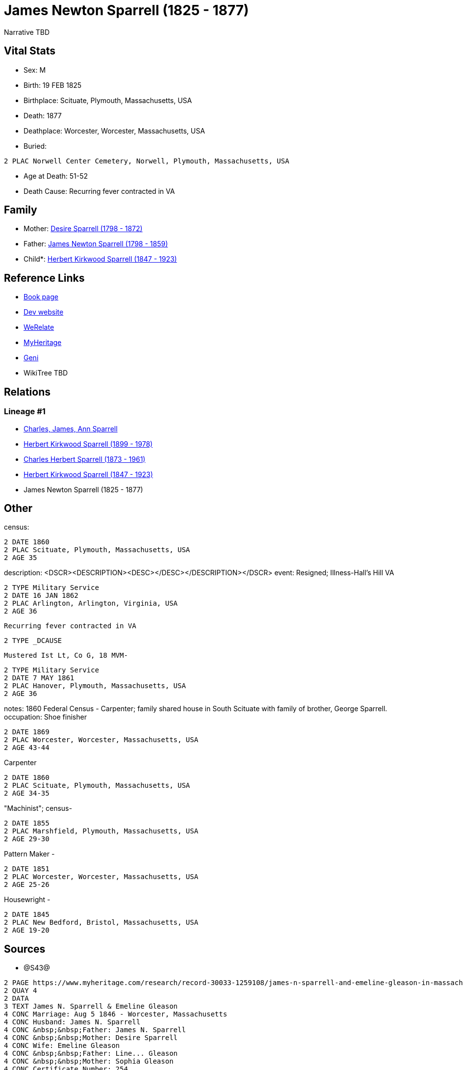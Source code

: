 = James Newton Sparrell (1825 - 1877)

Narrative TBD


== Vital Stats


* Sex: M
* Birth: 19 FEB 1825
* Birthplace: Scituate, Plymouth, Massachusetts, USA
* Death: 1877
* Deathplace: Worcester, Worcester, Massachusetts, USA
* Buried: 
----
2 PLAC Norwell Center Cemetery, Norwell, Plymouth, Massachusetts, USA
----

* Age at Death: 51-52
* Death Cause: Recurring fever contracted in VA


== Family
* Mother: https://github.com/sparrell/cfs_ancestors/blob/main/Vol_02_Ships/V2_C5_Ancestors/gen5/gen5.PPPPM.Desire_Sparrell[Desire Sparrell (1798 - 1872)]


* Father: https://github.com/sparrell/cfs_ancestors/blob/main/Vol_02_Ships/V2_C5_Ancestors/gen5/gen5.PPPPP.James_Newton_Sparrell[James Newton Sparrell (1798 - 1859)]

* Child*: https://github.com/sparrell/cfs_ancestors/blob/main/Vol_02_Ships/V2_C5_Ancestors/gen3/gen3.PPP.Herbert_Kirkwood_Sparrell[Herbert Kirkwood Sparrell (1847 - 1923)]



== Reference Links
* https://github.com/sparrell/cfs_ancestors/blob/main/Vol_02_Ships/V2_C5_Ancestors/gen4/gen4.PPPP.James_Newton_Sparrell[Book page]
* https://cfsjksas.gigalixirapp.com/person?p=p0328[Dev website]
* https://www.myheritage.com/profile-OYYV6NML2DHJUFEXHD45V4W32Y6KPTI-23000564/james-newton-sparrell[WeRelate]
* https://www.myheritage.com/profile-OYYV6NML2DHJUFEXHD45V4W32Y6KPTI-23000564/james-newton-sparrell[MyHeritage]
* https://www.geni.com/people/James-Newton-Sparrell/6000000007500306389[Geni]
* WikiTree TBD

== Relations
=== Lineage #1
* https://github.com/spoarrell/cfs_ancestors/tree/main/Vol_02_Ships/V2_C1_Principals/0_intro_principals.adoc[Charles, James, Ann Sparrell]
* https://github.com/sparrell/cfs_ancestors/blob/main/Vol_02_Ships/V2_C5_Ancestors/gen1/gen1.P.Herbert_Kirkwood_Sparrell[Herbert Kirkwood Sparrell (1899 - 1978)]

* https://github.com/sparrell/cfs_ancestors/blob/main/Vol_02_Ships/V2_C5_Ancestors/gen2/gen2.PP.Charles_Herbert_Sparrell[Charles Herbert Sparrell (1873 - 1961)]

* https://github.com/sparrell/cfs_ancestors/blob/main/Vol_02_Ships/V2_C5_Ancestors/gen3/gen3.PPP.Herbert_Kirkwood_Sparrell[Herbert Kirkwood Sparrell (1847 - 1923)]

* James Newton Sparrell (1825 - 1877)


== Other
census: 
----
2 DATE 1860
2 PLAC Scituate, Plymouth, Massachusetts, USA
2 AGE 35
----

description:  <DSCR><DESCRIPTION>&lt;DESC&gt;&lt;/DESC&gt;</DESCRIPTION></DSCR>
event:  Resigned; Illness-Hall's Hill VA
----
2 TYPE Military Service
2 DATE 16 JAN 1862
2 PLAC Arlington, Arlington, Virginia, USA
2 AGE 36
----
 Recurring fever contracted in VA
----
2 TYPE _DCAUSE
----
 Mustered Ist Lt, Co G, 18 MVM-
----
2 TYPE Military Service
2 DATE 7 MAY 1861
2 PLAC Hanover, Plymouth, Massachusetts, USA
2 AGE 36
----

notes: 1860 Federal Census - Carpenter; family shared house in South Scituate with family of brother, George Sparrell.
occupation: Shoe finisher
----
2 DATE 1869
2 PLAC Worcester, Worcester, Massachusetts, USA
2 AGE 43-44
----
Carpenter
----
2 DATE 1860
2 PLAC Scituate, Plymouth, Massachusetts, USA
2 AGE 34-35
----
"Machinist"; census-
----
2 DATE 1855
2 PLAC Marshfield, Plymouth, Massachusetts, USA
2 AGE 29-30
----
Pattern Maker -
----
2 DATE 1851
2 PLAC Worcester, Worcester, Massachusetts, USA
2 AGE 25-26
----
Housewright -
----
2 DATE 1845
2 PLAC New Bedford, Bristol, Massachusetts, USA
2 AGE 19-20
----


== Sources
* @S43@
----
2 PAGE https://www.myheritage.com/research/record-30033-1259108/james-n-sparrell-and-emeline-gleason-in-massachusetts-marriages
2 QUAY 4
2 DATA
3 TEXT James N. Sparrell & Emeline Gleason
4 CONC Marriage: Aug 5 1846 - Worcester, Massachusetts
4 CONC Husband: James N. Sparrell
4 CONC &nbsp;&nbsp;Father: James N. Sparrell
4 CONC &nbsp;&nbsp;Mother: Desire Sparrell
4 CONC Wife: Emeline Gleason
4 CONC &nbsp;&nbsp;Father: Line... Gleason
4 CONC &nbsp;&nbsp;Mother: Sophia Gleason
4 CONC Certificate Number: 254
4 CONC GS Film number: 1428256
4 CONC Digital Folder Number: 4279728
4 CONC Image Number: 00797
----


